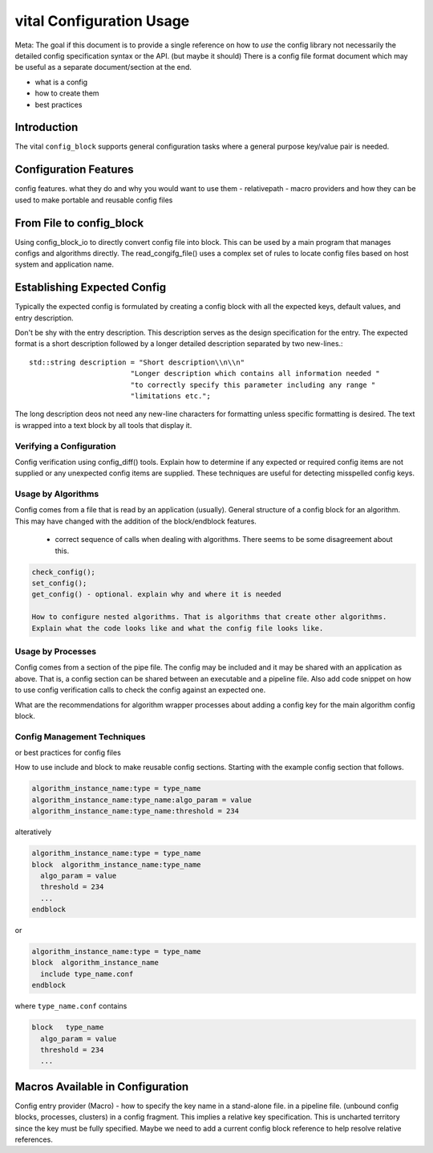 vital Configuration Usage
============================

Meta: The goal if this document is to provide a single reference on
how to *use* the config library not necessarily the detailed config
specification syntax or the API. (but maybe it should) There is a
config file format document which may be useful as a separate
document/section at the end.

- what is a config
- how to create them
- best practices


Introduction
------------
The vital ``config_block`` supports general configuration tasks where a
general purpose key/value pair is needed.

Configuration Features
----------------------
config features. what they do and why you would want to use them
- relativepath
- macro providers and how they can be used to make portable and reusable config files



From File to config_block
-------------------------
Using config_block_io to directly convert config file into block. This
can be used by a main program that manages configs and algorithms
directly. The read_congifg_file() uses a complex set of rules to
locate config files based on host system and application name.


Establishing Expected Config
----------------------------
Typically the expected config is formulated by creating a config block
with all the expected keys, default values, and entry description.

Don't be shy with the entry description. This description serves as
the design specification for the entry. The expected format is a short
description followed by a longer detailed description separated by two
new-lines.::


  std::string description = "Short description\\n\\n"
                          "Longer description which contains all information needed "
                          "to correctly specify this parameter including any range "
                          "limitations etc.";

The long description deos not need any new-line characters for
formatting unless specific formatting is desired. The text is wrapped
into a text block by all tools that display it.

Verifying a Configuration
'''''''''''''''''''''''''
Config verification using config_diff() tools.  Explain how to
determine if any expected or required config items are not supplied or
any unexpected config items are supplied. These techniques are useful
for detecting misspelled config keys.

Usage by Algorithms
'''''''''''''''''''
Config comes from a file that is read by an application
(usually). General structure of a config block for an algorithm. This
may have changed with the addition of the block/endblock features.

  - correct sequence of calls when dealing with algorithms. There seems
    to be some disagreement about this.

.. code-block:: c++

  check_config();
  set_config();
  get_config() - optional. explain why and where it is needed

  How to configure nested algorithms. That is algorithms that create other algorithms.
  Explain what the code looks like and what the config file looks like.

Usage by Processes
''''''''''''''''''
Config comes from a section of the pipe file. The config may be
included and it may be shared with an application as above. That is, a
config section can be shared between an executable and a pipeline
file. Also add code snippet on how to use config verification calls to
check the config against an expected one.

What are the recommendations for algorithm wrapper processes about
adding a config key for the main algorithm config block.


Config Management Techniques
''''''''''''''''''''''''''''
or best practices for config files

How to use include and block to make reusable config
sections. Starting with the example config section that follows.

.. code-block:: c++

    algorithm_instance_name:type = type_name
    algorithm_instance_name:type_name:algo_param = value
    algorithm_instance_name:type_name:threshold = 234

alteratively

.. code-block:: c++

    algorithm_instance_name:type = type_name
    block  algorithm_instance_name:type_name
      algo_param = value
      threshold = 234
      ...
    endblock

or

.. code-block:: c++

    algorithm_instance_name:type = type_name
    block  algorithm_instance_name
      include type_name.conf
    endblock

where ``type_name.conf`` contains

.. code-block:: c++

    block   type_name
      algo_param = value
      threshold = 234
      ...


Macros Available in Configuration
---------------------------------

Config entry provider (Macro) - how to specify the key name in a
stand-alone file.  in a pipeline file. (unbound config blocks,
processes, clusters) in a config fragment. This implies a relative key
specification. This is uncharted territory since the key must be fully
specified. Maybe we need to add a current config block reference to
help resolve relative references.
